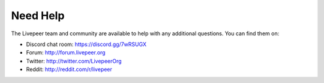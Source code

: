 Need Help
=============

The Livepeer team and community are available to help with any additional questions. You can find them on:

* Discord chat room: https://discord.gg/7wRSUGX
* Forum: http://forum.livepeer.org
* Twitter: http://twitter.com/LivepeerOrg
* Reddit: http://reddit.com/r/livepeer
